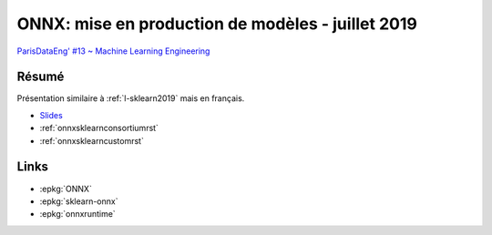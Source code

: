 
.. _l-peng2019:

ONNX: mise en production de modèles - juillet 2019
==================================================

.. sharenet::
    :facebook: 1
    :linkedin: 2
    :twitter: 3
    :head: False

`ParisDataEng' #13 ~ Machine Learning Engineering
<https://www.meetup.com/fr-FR/Paris-Data-Engineers/events/261378002/>`_

Résumé
------

Présentation similaire à :ref:`l-sklearn2019`
mais en français.

* `Slides <https://github.com/xadupre/presentation/blob/master/2019/onnx_meetup_xavier_dupre.pdf>`_
* :ref:`onnxsklearnconsortiumrst`
* :ref:`onnxsklearncustomrst`

Links
-----

* :epkg:`ONNX`
* :epkg:`sklearn-onnx`
* :epkg:`onnxruntime`
